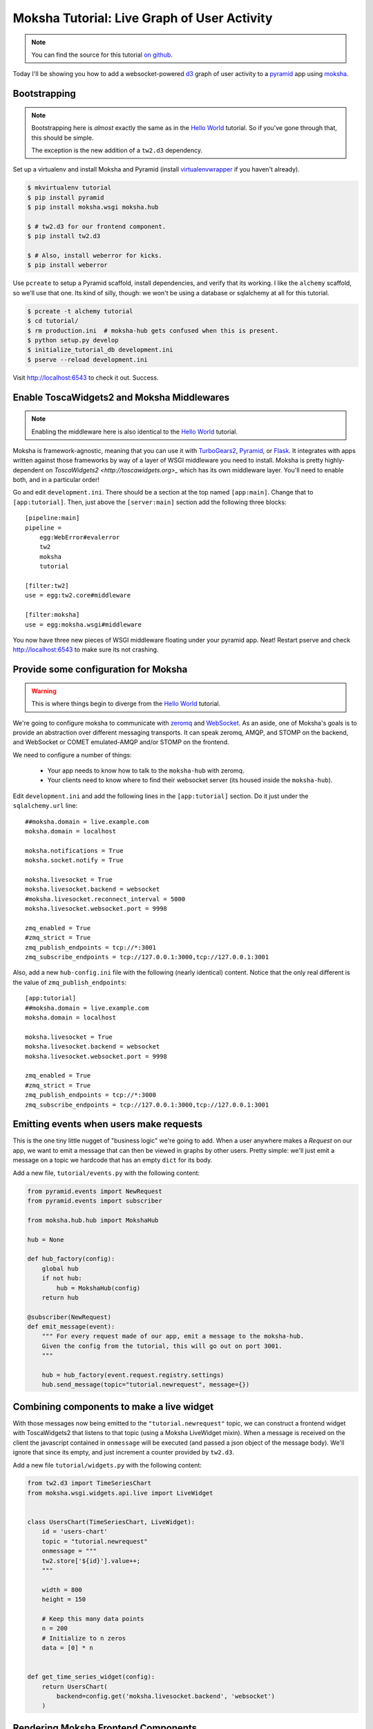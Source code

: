 =============================================
Moksha Tutorial:  Live Graph of User Activity
=============================================

.. note:: You can find the source for this tutorial `on github
   <http://github.com/mokshaproject/moksha-pyramid-activity-graph>`_.

Today I'll be showing you how to add a websocket-powered
`d3 <http://d3js.org/>`_ graph of user activity to a
`pyramid <http://www.pylonsproject.org/>`_ app using `moksha
<http://mokshaproject.net>`_.

Bootstrapping
-------------

.. note:: Bootstrapping here is *almost* exactly the same as in
   the `Hello World
   <http://moksha.readthedocs.org/en/latest/main/tutorials/Pyramid/>`_
   tutorial.  So if you've gone through that, this should be simple.

   The exception is the new addition of a ``tw2.d3`` dependency.

Set up a virtualenv and install Moksha and Pyramid (install
`virtualenvwrapper
<http://pypi.python.org/pypi/virtualenvwrapper>`_ if you haven't already).

.. code-block:: bash

    $ mkvirtualenv tutorial
    $ pip install pyramid
    $ pip install moksha.wsgi moksha.hub

    $ # tw2.d3 for our frontend component.
    $ pip install tw2.d3

    $ # Also, install weberror for kicks.
    $ pip install weberror

Use ``pcreate`` to setup a Pyramid scaffold, install dependencies,
and verify that its working.  I like the ``alchemy`` scaffold, so we'll use that
one.  Its kind of silly, though:  we won't be using a database or sqlalchemy at
all for this tutorial.

.. code-block:: bash

    $ pcreate -t alchemy tutorial
    $ cd tutorial/
    $ rm production.ini  # moksha-hub gets confused when this is present.
    $ python setup.py develop
    $ initialize_tutorial_db development.ini
    $ pserve --reload development.ini

Visit http://localhost:6543 to check it out.  Success.

Enable ToscaWidgets2 and Moksha Middlewares
-------------------------------------------

.. note:: Enabling the middleware here is also identical to the `Hello World
   <http://moksha.readthedocs.org/en/latest/main/tutorials/Pyramid/>`_
   tutorial.

Moksha is framework-agnostic, meaning that you can use it with `TurboGears2
<http://moksha.readthedocs.org/en/latest/main/tutorials/TurboGears2/>`_,
`Pyramid <http://moksha.readthedocs.org/en/latest/main/tutorials/Pyramid>`_, or
`Flask <http://moksha.readthedocs.org/en/latest/main/tutorials/Flask>`_.  It
integrates with apps written against those frameworks by way of a layer of WSGI
middleware you need to install.  Moksha is pretty highly-dependent on
`ToscaWidgets2 <http://toscawidgets.org>_` which has its own middleware layer.
You'll need to enable both, and in a particular order!

Go and edit ``development.ini``.  There should be a section at the top named
``[app:main]``.  Change that to ``[app:tutorial]``.  Then, just above the
``[server:main]`` section add the following three blocks::

    [pipeline:main]
    pipeline =
        egg:WebError#evalerror
        tw2
        moksha
        tutorial

    [filter:tw2]
    use = egg:tw2.core#middleware

    [filter:moksha]
    use = egg:moksha.wsgi#middleware

You now have three new pieces of WSGI middleware floating under your pyramid
app.  Neat!  Restart pserve and check http://localhost:6543 to make sure
its not crashing.

Provide some configuration for Moksha
-------------------------------------

.. warning:: This is where things begin to diverge from the `Hello World
   <http://moksha.readthedocs.org/en/latest/main/tutorials/Pyramid/>`_
   tutorial.

We're going to configure moksha to communicate with `zeromq
<http://www.zeromq.org>`_ and `WebSocket <http://websocket.org>`_.  As an aside,
one of Moksha's goals is to provide an abstraction over different messaging
transports.  It can speak zeromq, AMQP, and STOMP on the backend, and WebSocket
or COMET emulated-AMQP and/or STOMP on the frontend.

We need to configure a number of things:

 - Your app needs to know how to talk to the ``moksha-hub`` with zeromq.
 - Your clients need to know where to find their websocket server (its housed
   inside the ``moksha-hub``).

Edit ``development.ini`` and add the following lines in the ``[app:tutorial]``
section.  Do it just under the ``sqlalchemy.url`` line::

    ##moksha.domain = live.example.com
    moksha.domain = localhost

    moksha.notifications = True
    moksha.socket.notify = True

    moksha.livesocket = True
    moksha.livesocket.backend = websocket
    #moksha.livesocket.reconnect_interval = 5000
    moksha.livesocket.websocket.port = 9998

    zmq_enabled = True
    #zmq_strict = True
    zmq_publish_endpoints = tcp://*:3001
    zmq_subscribe_endpoints = tcp://127.0.0.1:3000,tcp://127.0.0.1:3001

Also, add a new ``hub-config.ini`` file with the following (nearly identical) content.
Notice that the only real different is the value of ``zmq_publish_endpoints``::

    [app:tutorial]
    ##moksha.domain = live.example.com
    moksha.domain = localhost

    moksha.livesocket = True
    moksha.livesocket.backend = websocket
    moksha.livesocket.websocket.port = 9998

    zmq_enabled = True
    #zmq_strict = True
    zmq_publish_endpoints = tcp://*:3000
    zmq_subscribe_endpoints = tcp://127.0.0.1:3000,tcp://127.0.0.1:3001

Emitting events when users make requests
----------------------------------------

This is the one tiny little nugget of "business logic" we're going to add.  When
a user anywhere makes a `Request` on our app, we want to emit a message that can
then be viewed in graphs by other users.  Pretty simple: we'll just emit a
message on a topic we hardcode that has an empty ``dict`` for its body.

Add a new file, ``tutorial/events.py`` with the following content:

.. code-block:: python

   from pyramid.events import NewRequest
   from pyramid.events import subscriber

   from moksha.hub.hub import MokshaHub

   hub = None

   def hub_factory(config):
       global hub
       if not hub:
           hub = MokshaHub(config)
       return hub

   @subscriber(NewRequest)
   def emit_message(event):
       """ For every request made of our app, emit a message to the moksha-hub.
       Given the config from the tutorial, this will go out on port 3001.
       """

       hub = hub_factory(event.request.registry.settings)
       hub.send_message(topic="tutorial.newrequest", message={})

Combining components to make a live widget
------------------------------------------

With those messages now being emitted to the ``"tutorial.newrequest"`` topic, we
can construct a frontend widget with ToscaWidgets2 that listens to that topic
(using a Moksha LiveWidget mixin).  When a message is received on the client the
javascript contained in ``onmessage`` will be executed (and passed a json object
of the message body).  We'll ignore that since its empty, and just increment a
counter provided by ``tw2.d3``.

Add a new file ``tutorial/widgets.py`` with the following content:

.. code-block:: python

    from tw2.d3 import TimeSeriesChart
    from moksha.wsgi.widgets.api.live import LiveWidget


    class UsersChart(TimeSeriesChart, LiveWidget):
        id = 'users-chart'
        topic = "tutorial.newrequest"
        onmessage = """
        tw2.store['${id}'].value++;
        """

        width = 800
        height = 150

        # Keep this many data points
        n = 200
        # Initialize to n zeros
        data = [0] * n


    def get_time_series_widget(config):
        return UsersChart(
            backend=config.get('moksha.livesocket.backend', 'websocket')
        )

Rendering Moksha Frontend Components
------------------------------------

With our widget defined, we'll need to expose it to our chameleon template and
render it.  Instead of doing this per-view like you might normally, we're going
to flex Pyramid's events system some more and inject it (and the requisite
``moksha_socket`` widget) on every page.

Go back to ``tutorial/events.py`` and add the following new handler:

.. code-block:: python

    from pyramid.events import BeforeRender
    from pyramid.threadlocal import get_current_request

    from moksha.wsgi.widgets.api import get_moksha_socket

    from tutorial.widgets import get_time_series_widget


    @subscriber(BeforeRender)
    def inject_globals(event):
        """ Before templates are rendered, make moksha front-end resources
        available in the template context.
        """
        request = get_current_request()

        # Expose these as global attrs for our templates
        event['users_widget'] = get_time_series_widget(request.registry.settings)
        event['moksha_socket'] = get_moksha_socket(request.registry.settings)

And lastly, go edit ``tutorial/templates/mytemplate.pt`` so that it displays
``users_widget`` and ``moksha_socket`` on the page::

    <div id="bottom">
      <div class="bottom">
        <div tal:content="structure users_widget.display()"></div>
        <div tal:content="structure moksha_socket.display()"></div>
      </div>
    </div>

Running the Hub alongside pserve
--------------------------------

When the ``moksha-hub`` process starts up, it will begin handling your
messages.  It also houses a small websocket server that the ``moksha_socket``
will try to connect back to.

Open up *two* terminals and activate your virtualenv in both with ``workon
tutorial``.  In one of them, run::

    $ moksha-hub -v hub-config.ini

And in the other run::

    $ pserve --reload development.ini

Now open up *two* browsers, (say.. one chrome, the other firefox) and visit
http://localhost:6543/ in both.  In one of them, reload the page over and over
again.. you should see the graph in the other one "spike" showing a count of all
the requests issued.
